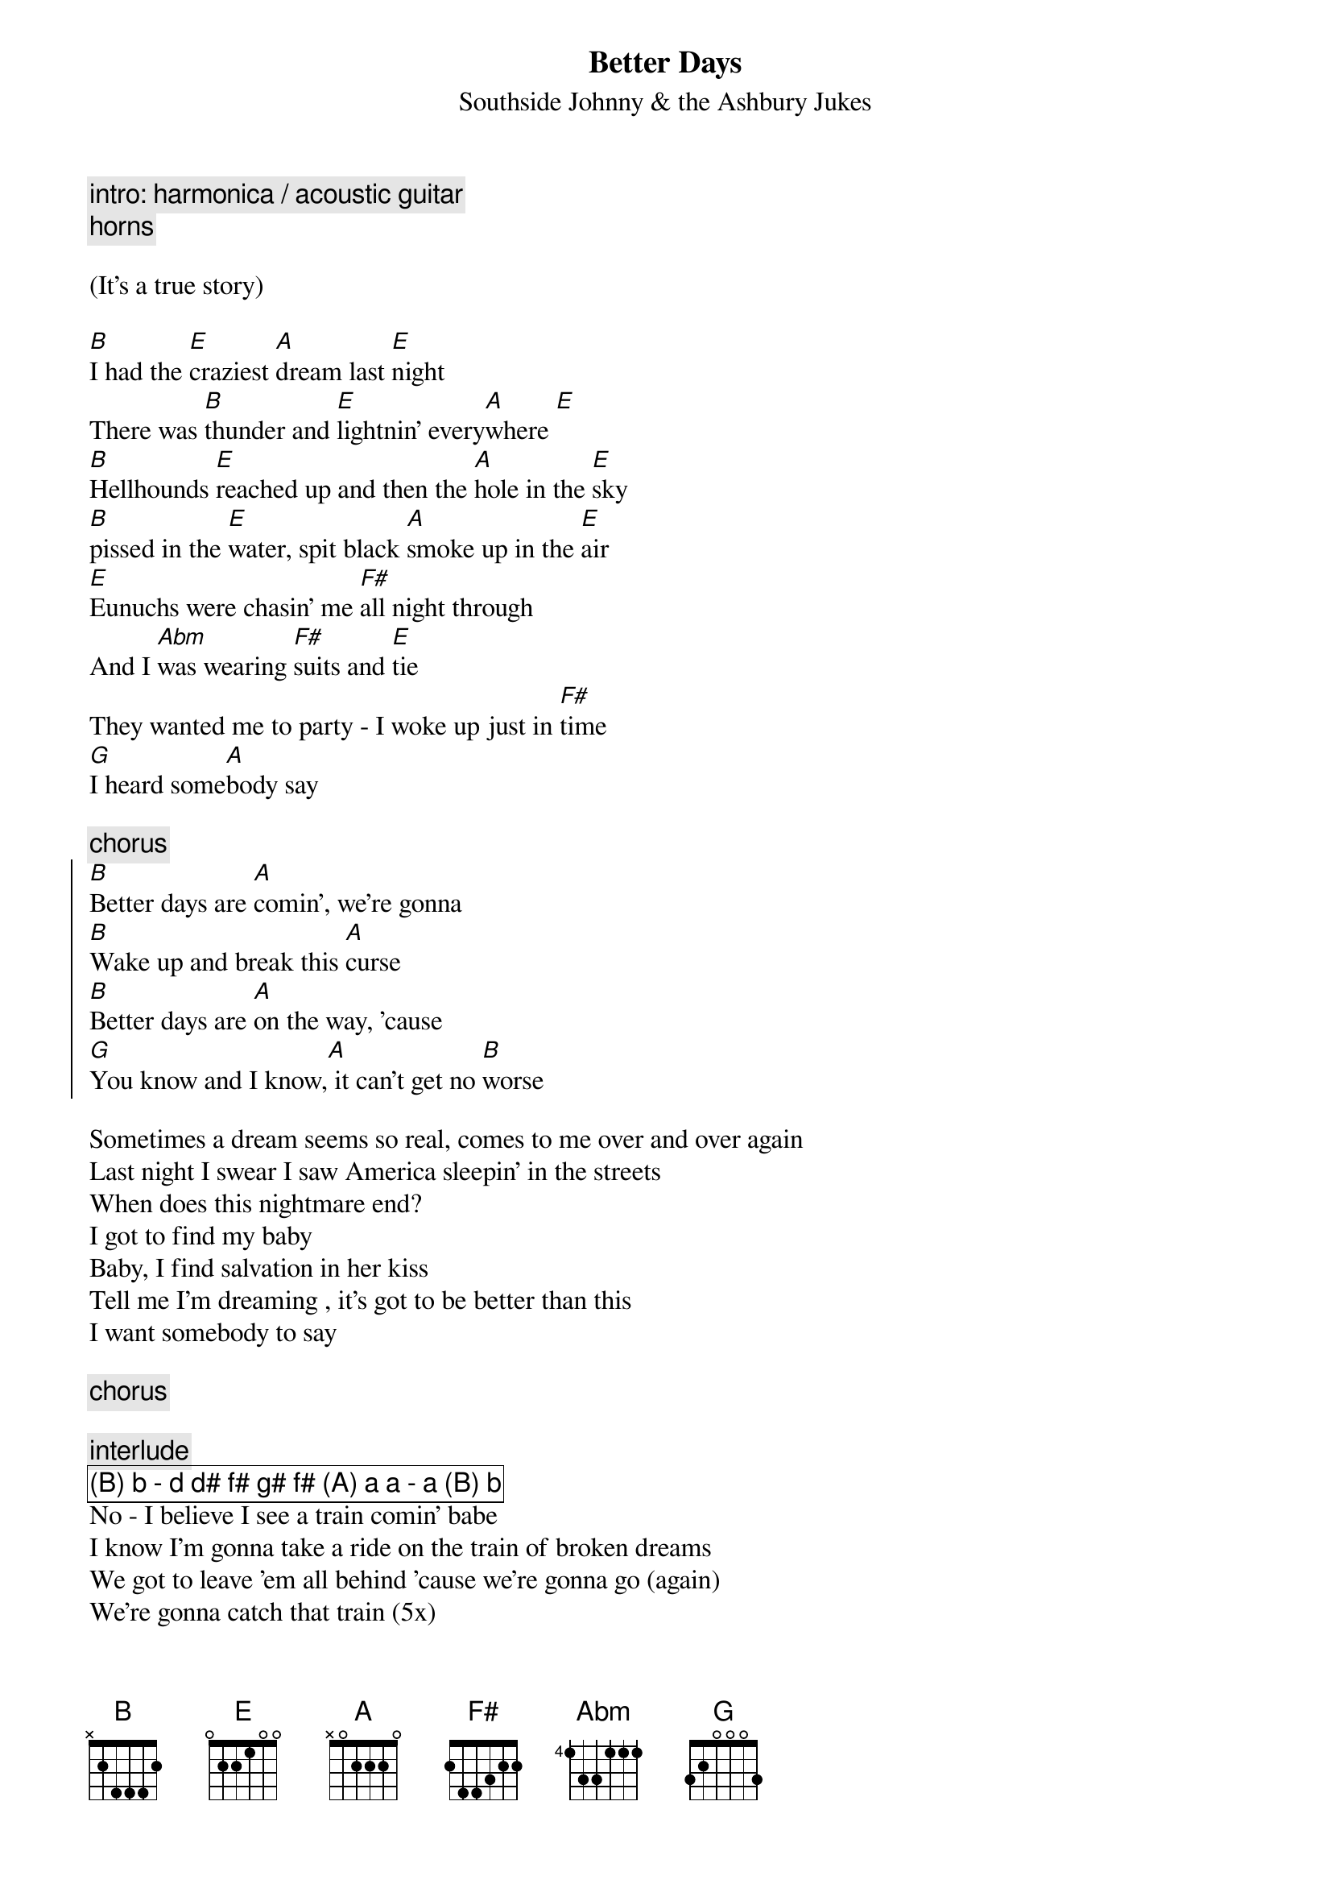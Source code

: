 {t:Better Days}
{st:Southside Johnny & the Ashbury Jukes}

{c:intro: harmonica / acoustic guitar}
{c:       horns}

(It's a true story)

[B]I had the [E]craziest [A]dream last [E]night
There was [B]thunder and [E]lightnin' every[A]where [E]
[B]Hellhounds [E]reached up and then the [A]hole in the [E]sky
[B]pissed in the [E]water, spit black [A]smoke up in the [E]air
[E]Eunuchs were chasin' me [F#]all night through
And I [Abm]was wearing [F#]suits and [E]tie
They wanted me to party - I woke up just in [F#]time
[G]I heard some[A]body say

{c:chorus}
{soc}
[B]Better days are [A]comin', we're gonna
[B]Wake up and break this [A]curse
[B]Better days are [A]on the way, 'cause
[G]You know and I know,[A] it can't get no [B]worse
{eoc}

Sometimes a dream seems so real, comes to me over and over again
Last night I swear I saw America sleepin' in the streets 
When does this nightmare end?
I got to find my baby
Baby, I find salvation in her kiss
Tell me I'm dreaming , it's got to be better than this
I want somebody to say

{c:chorus}

{c:interlude}
{cb:(B) b - d d# f# g# f# (A) a a - a (B) b}
No - I believe I see a train comin' babe
I know I'm gonna take a ride on the train of broken dreams
We got to leave 'em all behind 'cause we're gonna go (again)
We're gonna catch that train (5x)
Ooooooooooooooooh

{c:solo (guitar - chorus chords)}

{c:chorus}

{c:piano}
It can't get no worse - well
{c:horns/improv}
[B]Better [E]days are [A]comin' [E] (repeat till fade)
